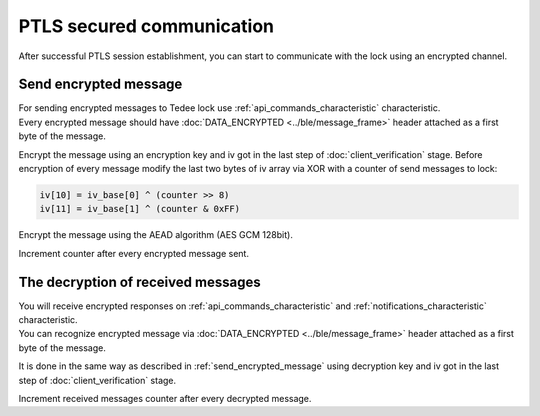 PTLS secured communication
==========================

After successful PTLS session establishment, you can start to communicate with the lock using an encrypted channel.

.. _send_encrypted_message:

Send encrypted message
----------------------

| For sending encrypted messages to Tedee lock use :ref:`api_commands_characteristic` characteristic. 
| Every encrypted message should have :doc:`DATA_ENCRYPTED <../ble/message_frame>` header attached as a first byte of the message.

Encrypt the message using an encryption key and iv got in the last step of :doc:`client_verification` stage.
Before encryption of every message modify the last two bytes of iv array via XOR with a counter of send messages to lock:

.. code::

    iv[10] = iv_base[0] ^ (counter >> 8)
    iv[11] = iv_base[1] ^ (counter & 0xFF)

Encrypt the message using the AEAD algorithm (AES GCM 128bit).

Increment counter after every encrypted message sent.

The decryption of received messages
-------------------------------

| You will receive encrypted responses on :ref:`api_commands_characteristic` and :ref:`notifications_characteristic` characteristic.
| You can recognize encrypted message via :doc:`DATA_ENCRYPTED <../ble/message_frame>` header attached as a first byte of the message.

It is done in the same way as described in :ref:`send_encrypted_message` using decryption key and iv got in the last step of :doc:`client_verification` stage.

Increment received messages counter after every decrypted message.
